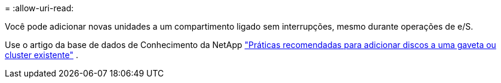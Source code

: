 = 
:allow-uri-read: 


Você pode adicionar novas unidades a um compartimento ligado sem interrupções, mesmo durante operações de e/S.

Use o artigo da base de dados de Conhecimento da NetApp https://kb.netapp.com/on-prem/ontap/OHW/OHW-KBs/Best_practices_for_adding_disks_to_an_existing_shelf_or_cluster["Práticas recomendadas para adicionar discos a uma gaveta ou cluster existente"^] .
